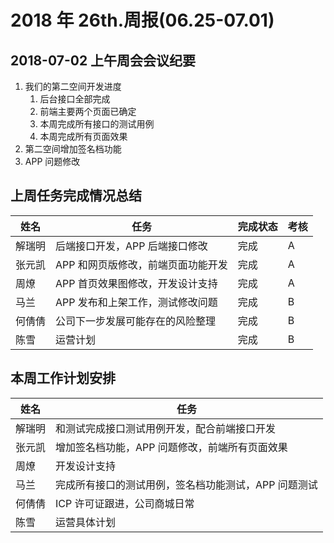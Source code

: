 * 2018 年 26th.周报(06.25-07.01)
** 2018-07-02 上午周会会议纪要
1. 我们的第二空间开发进度
   1. 后台接口全部完成
   2. 前端主要两个页面已确定
   3. 本周完成所有接口的测试用例
   4. 本周完成所有页面效果
2. 第二空间增加签名档功能
2. APP 问题修改
** 上周任务完成情况总结
| 姓名   | 任务                               | 完成状态 | 考核 |
|--------+------------------------------------+----------+------|
| 解瑞明 | 后端接口开发，APP 后端接口修改     | 完成     | A    |
| 张元凯 | APP 和网页版修改，前端页面功能开发 | 完成     | A    |
| 周燎   | APP 首页效果图修改，开发设计支持   | 完成     | A    |
| 马兰   | APP 发布和上架工作，测试修改问题   | 完成     | B    |
| 何倩倩 | 公司下一步发展可能存在的风险整理   | 完成     | B    |
| 陈雪   | 运营计划                           | 完成     | B    |
** 本周工作计划安排
| 姓名   | 任务                                                 |
|--------+------------------------------------------------------|
| 解瑞明 | 和测试完成接口测试用例开发，配合前端接口开发         |
| 张元凯 | 增加签名档功能，APP 问题修改，前端所有页面效果       |
| 周燎   | 开发设计支持                                         |
| 马兰   | 完成所有接口的测试用例，签名档功能测试，APP 问题测试 |
| 何倩倩 | ICP 许可证跟进，公司商城日常                         |
| 陈雪   | 运营具体计划                                         |
